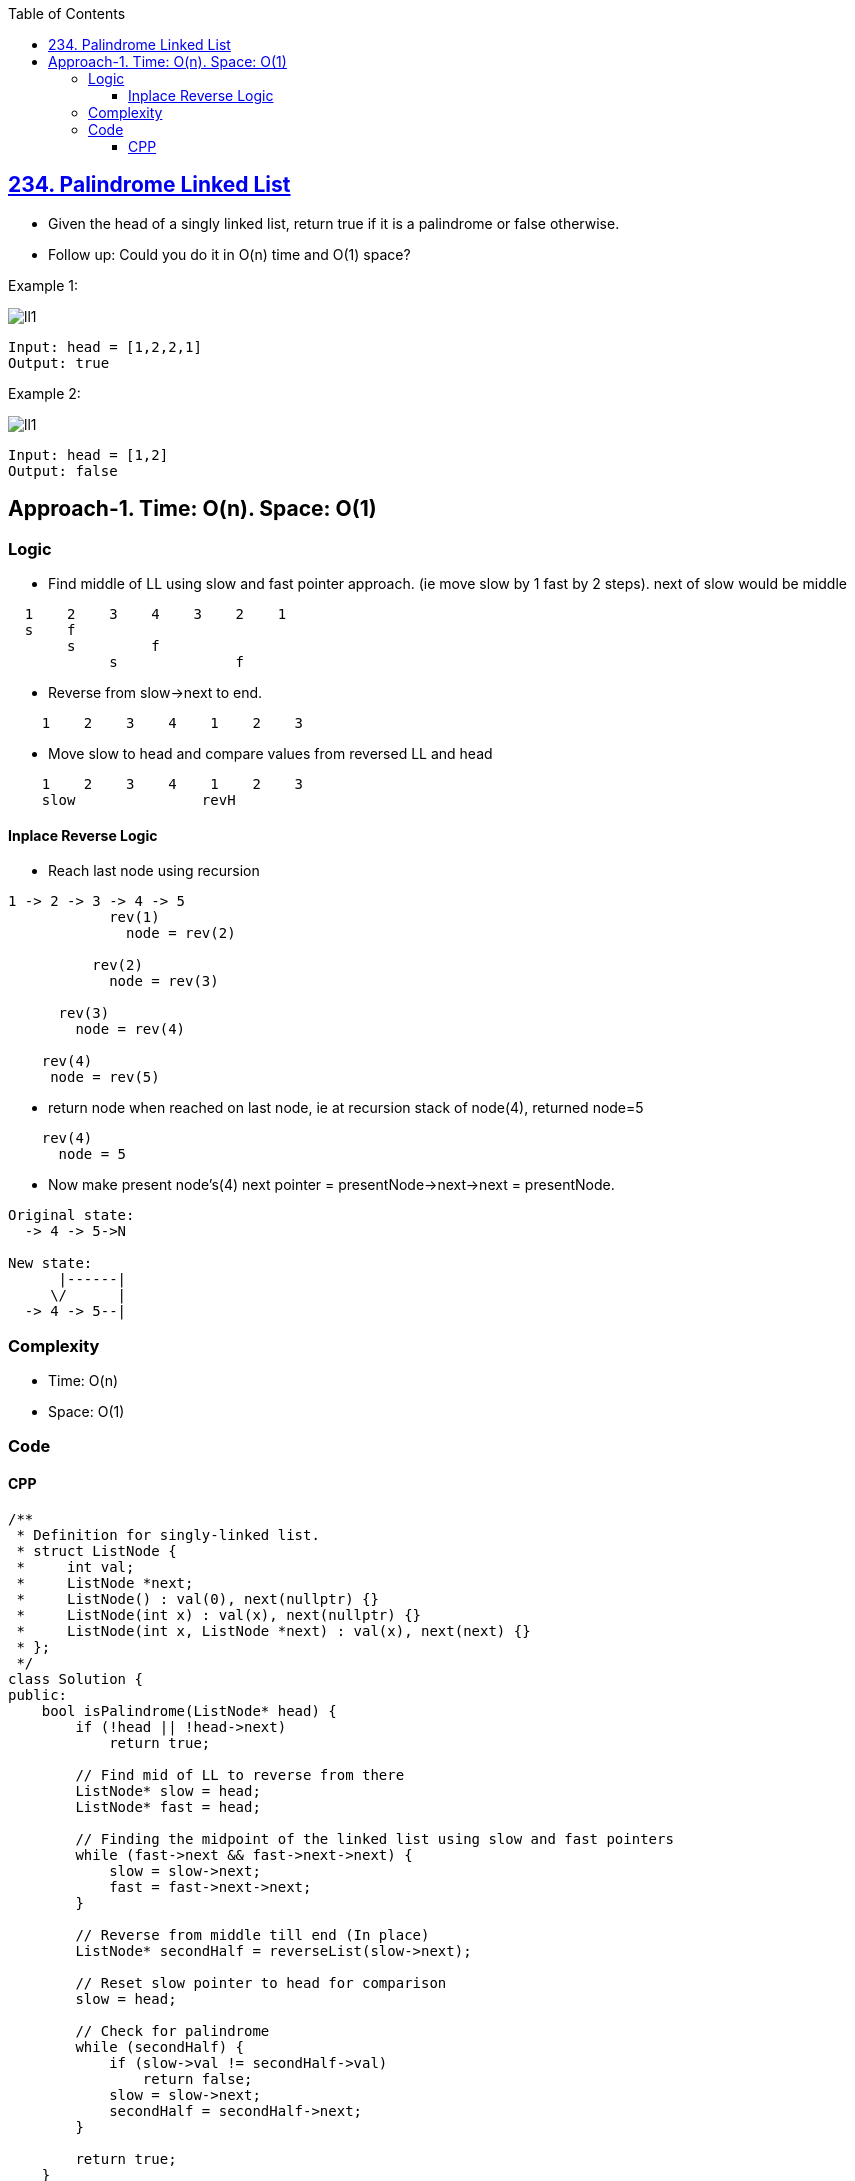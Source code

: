:toc:
:toclevels: 6

== link:https://leetcode.com/problems/palindrome-linked-list/description[234. Palindrome Linked List]
* Given the head of a singly linked list, return true if it is a palindrome or false otherwise.
* Follow up: Could you do it in O(n) time and O(1) space?

Example 1:

image:https://assets.leetcode.com/uploads/2021/03/03/pal1linked-list.jpg?raw=true[ll1]
```c
Input: head = [1,2,2,1]
Output: true
```

Example 2:

image:https://assets.leetcode.com/uploads/2021/03/03/pal2linked-list.jpg?raw=true[ll1]
```c
Input: head = [1,2]
Output: false
```

== Approach-1. Time: O(n). Space: O(1)
=== Logic
* Find middle of LL using slow and fast pointer approach. (ie move slow by 1 fast by 2 steps). next of slow would be middle
```
  1    2    3    4    3    2    1
  s    f
       s         f
            s              f
```
* Reverse from slow->next to end.
```c
    1    2    3    4    1    2    3
```
* Move slow to head and compare values from reversed LL and head
```c
    1    2    3    4    1    2    3
    slow               revH
```

==== Inplace Reverse Logic
* Reach last node using recursion
```c
1 -> 2 -> 3 -> 4 -> 5
            rev(1)
              node = rev(2)
      
          rev(2)
            node = rev(3)

      rev(3)
        node = rev(4)

    rev(4)
     node = rev(5)
```
* return node when reached on last node, ie at recursion stack of node(4), returned node=5
```c
    rev(4)
      node = 5
```
* Now make present node's(4) next pointer = presentNode->next->next = presentNode. 
```c
Original state:
  -> 4 -> 5->N

New state:
      |------|
     \/      |
  -> 4 -> 5--|
```



=== Complexity
* Time: O(n)
* Space: O(1)

=== Code
==== CPP
```cpp
/**
 * Definition for singly-linked list.
 * struct ListNode {
 *     int val;
 *     ListNode *next;
 *     ListNode() : val(0), next(nullptr) {}
 *     ListNode(int x) : val(x), next(nullptr) {}
 *     ListNode(int x, ListNode *next) : val(x), next(next) {}
 * };
 */
class Solution {
public:
    bool isPalindrome(ListNode* head) {
        if (!head || !head->next)
            return true;

        // Find mid of LL to reverse from there
        ListNode* slow = head;
        ListNode* fast = head;

        // Finding the midpoint of the linked list using slow and fast pointers
        while (fast->next && fast->next->next) {
            slow = slow->next;
            fast = fast->next->next;
        }

        // Reverse from middle till end (In place)
        ListNode* secondHalf = reverseList(slow->next);
                
        // Reset slow pointer to head for comparison
        slow = head;

        // Check for palindrome
        while (secondHalf) {
            if (slow->val != secondHalf->val)
                return false;
            slow = slow->next;
            secondHalf = secondHalf->next;
        }

        return true;
    }
    ListNode* reverseList(ListNode* head) {
        // Base case: if head is null or head->next is null, return head
        if (!head || !head->next)
            return head;

        // Recursively reverse the sublist starting from head->next
        ListNode* reversedList = reverseList(head->next);

        // After the recursion, head->next points to the last node of the reversed sublist.
        // We need to make the last node point back to the current head, effectively reversing the list.
        head->next->next = head;

        // Set the current head's next pointer to null to make it the last node in the reversed list
        head->next = nullptr;

        // Return the new head of the reversed list
        return reversedList;
    }
};
```
